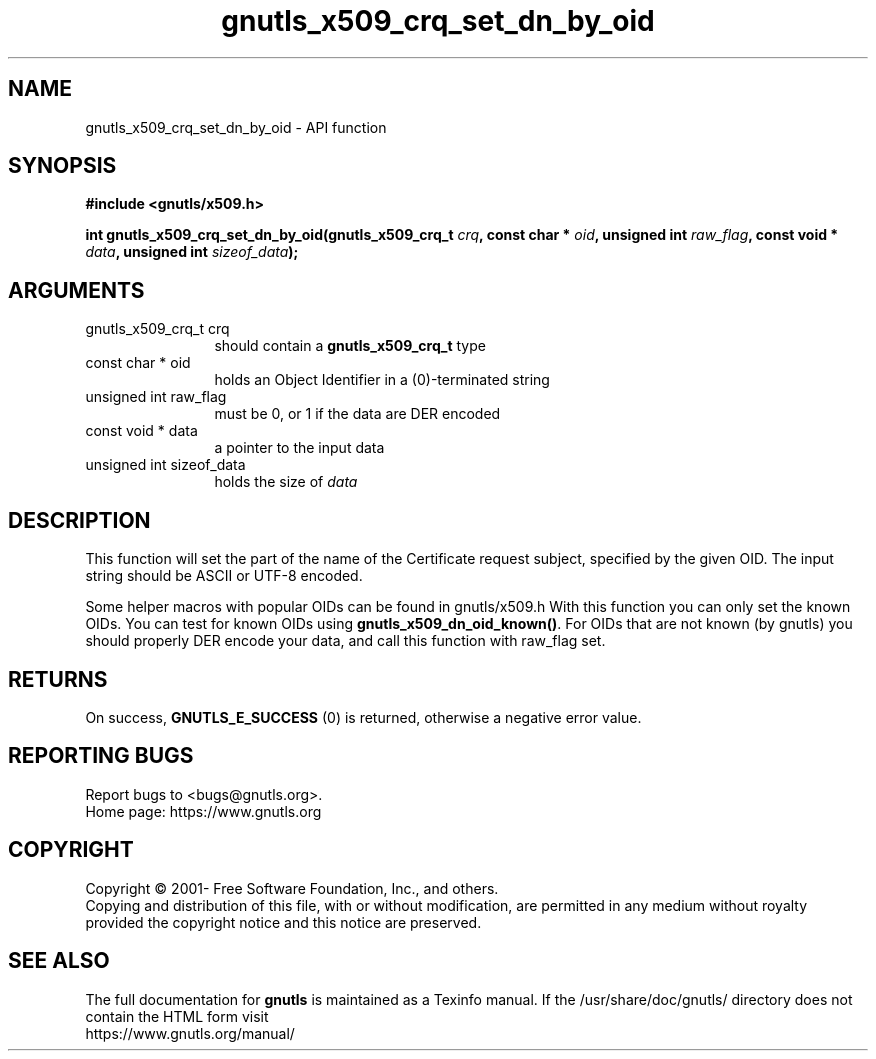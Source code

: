 .\" DO NOT MODIFY THIS FILE!  It was generated by gdoc.
.TH "gnutls_x509_crq_set_dn_by_oid" 3 "3.6.14" "gnutls" "gnutls"
.SH NAME
gnutls_x509_crq_set_dn_by_oid \- API function
.SH SYNOPSIS
.B #include <gnutls/x509.h>
.sp
.BI "int gnutls_x509_crq_set_dn_by_oid(gnutls_x509_crq_t " crq ", const char * " oid ", unsigned int " raw_flag ", const void * " data ", unsigned int " sizeof_data ");"
.SH ARGUMENTS
.IP "gnutls_x509_crq_t crq" 12
should contain a \fBgnutls_x509_crq_t\fP type
.IP "const char * oid" 12
holds an Object Identifier in a (0)\-terminated string
.IP "unsigned int raw_flag" 12
must be 0, or 1 if the data are DER encoded
.IP "const void * data" 12
a pointer to the input data
.IP "unsigned int sizeof_data" 12
holds the size of  \fIdata\fP 
.SH "DESCRIPTION"
This function will set the part of the name of the Certificate
request subject, specified by the given OID.  The input string
should be ASCII or UTF\-8 encoded.

Some helper macros with popular OIDs can be found in gnutls/x509.h
With this function you can only set the known OIDs.  You can test
for known OIDs using \fBgnutls_x509_dn_oid_known()\fP.  For OIDs that are
not known (by gnutls) you should properly DER encode your data, and
call this function with raw_flag set.
.SH "RETURNS"
On success, \fBGNUTLS_E_SUCCESS\fP (0) is returned, otherwise a
negative error value.
.SH "REPORTING BUGS"
Report bugs to <bugs@gnutls.org>.
.br
Home page: https://www.gnutls.org

.SH COPYRIGHT
Copyright \(co 2001- Free Software Foundation, Inc., and others.
.br
Copying and distribution of this file, with or without modification,
are permitted in any medium without royalty provided the copyright
notice and this notice are preserved.
.SH "SEE ALSO"
The full documentation for
.B gnutls
is maintained as a Texinfo manual.
If the /usr/share/doc/gnutls/
directory does not contain the HTML form visit
.B
.IP https://www.gnutls.org/manual/
.PP
